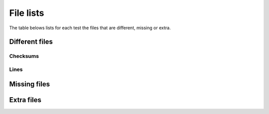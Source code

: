 .. _filelists:

==========
File lists
==========

The table belows lists for each test the files
that are different, missing or extra.

Different files
===============

Checksums
---------

.. report:: TestingReport.FilesWithProblems
   :render: table
   :groupby: none
   :slices: different_md5

   List of files that have different checksums.

Lines
-----

.. report:: TestingReport.FilesWithProblems
   :render: table
   :groupby: none
   :slices: different_lines

   List of files that have different number of lines


Missing files
=============

.. report:: TestingReport.FilesWithProblems
   :render: table
   :groupby: none
   :slices: missing

   List of missing files in each test.

Extra files
===========

.. report:: TestingReport.FilesWithProblems
   :render: table
   :groupby: none
   :slices: extra

   Extra files in each test.

